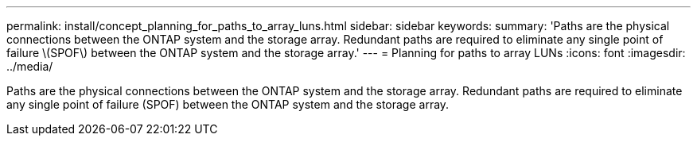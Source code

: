 ---
permalink: install/concept_planning_for_paths_to_array_luns.html
sidebar: sidebar
keywords: 
summary: 'Paths are the physical connections between the ONTAP system and the storage array. Redundant paths are required to eliminate any single point of failure \(SPOF\) between the ONTAP system and the storage array.'
---
= Planning for paths to array LUNs
:icons: font
:imagesdir: ../media/

[.lead]
Paths are the physical connections between the ONTAP system and the storage array. Redundant paths are required to eliminate any single point of failure (SPOF) between the ONTAP system and the storage array.

